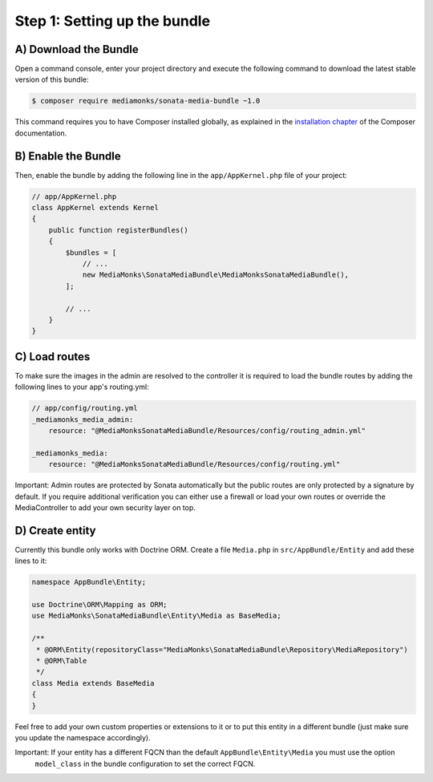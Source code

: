 Step 1: Setting up the bundle
=============================

A) Download the Bundle
----------------------

Open a command console, enter your project directory and execute the
following command to download the latest stable version of this bundle:

.. code-block:: bash

    $ composer require mediamonks/sonata-media-bundle ~1.0

This command requires you to have Composer installed globally, as explained
in the `installation chapter`_ of the Composer documentation.

B) Enable the Bundle
--------------------

Then, enable the bundle by adding the following line in the ``app/AppKernel.php``
file of your project:

.. code-block:: php

    // app/AppKernel.php
    class AppKernel extends Kernel
    {
        public function registerBundles()
        {
            $bundles = [
                // ...
                new MediaMonks\SonataMediaBundle\MediaMonksSonataMediaBundle(),
            ];

            // ...
        }
    }

.. _`installation chapter`: https://getcomposer.org/doc/00-intro.md

C) Load routes
--------------

To make sure the images in the admin are resolved to the controller it is required to load the bundle routes by adding
the following lines to your app's routing.yml:

.. code-block:: yml

    // app/config/routing.yml
    _mediamonks_media_admin:
        resource: "@MediaMonksSonataMediaBundle/Resources/config/routing_admin.yml"

    _mediamonks_media:
        resource: "@MediaMonksSonataMediaBundle/Resources/config/routing.yml"

Important: Admin routes are protected by Sonata automatically but the public routes are only protected by a signature by
default. If you require additional verification you can either use a firewall or load your own routes or override
the MediaController to add your own security layer on top.

D) Create entity
----------------

Currently this bundle only works with Doctrine ORM. Create a file ``Media.php`` in ``src/AppBundle/Entity``
and add these lines to it:

.. code-block:: php

    namespace AppBundle\Entity;

    use Doctrine\ORM\Mapping as ORM;
    use MediaMonks\SonataMediaBundle\Entity\Media as BaseMedia;

    /**
     * @ORM\Entity(repositoryClass="MediaMonks\SonataMediaBundle\Repository\MediaRepository")
     * @ORM\Table
     */
    class Media extends BaseMedia
    {
    }

Feel free to add your own custom properties or extensions to it or to put this entity in a different bundle (just make
sure you update the namespace accordingly).

Important: If your entity has a different FQCN than the default ``AppBundle\Entity\Media`` you must use the option
 ``model_class`` in the bundle configuration to set the correct FQCN.
